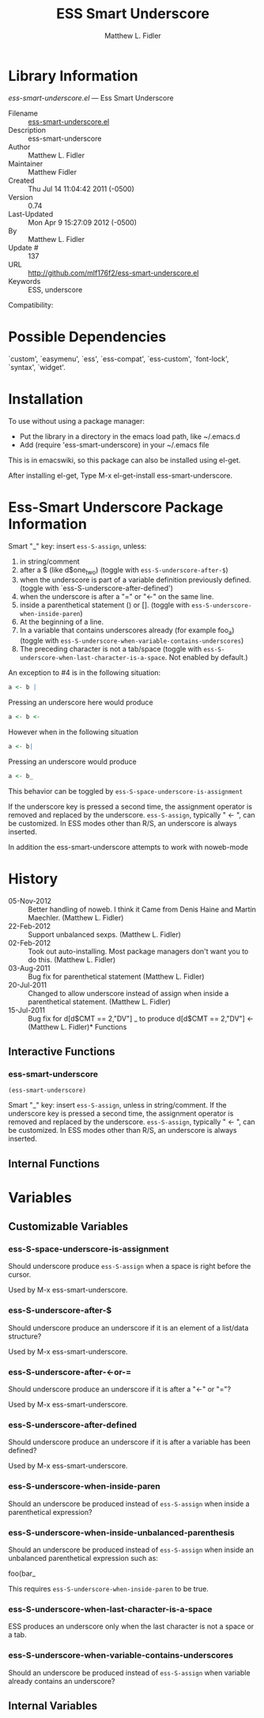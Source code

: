 #+TITLE: ESS Smart Underscore
#+AUTHOR: Matthew L. Fidler
* Library Information
 /ess-smart-underscore.el/ --- Ess Smart Underscore

 - Filename :: [[file:ess-smart-underscore.el][ess-smart-underscore.el]]
 - Description :: ess-smart-underscore
 - Author :: Matthew L. Fidler
 - Maintainer :: Matthew Fidler
 - Created :: Thu Jul 14 11:04:42 2011 (-0500)
 - Version :: 0.74
 - Last-Updated :: Mon Apr  9 15:27:09 2012 (-0500)
 -           By :: Matthew L. Fidler
 -     Update # :: 137
 - URL :: http://github.com/mlf176f2/ess-smart-underscore.el
 - Keywords :: ESS, underscore
Compatibility:

* Possible Dependencies

  `custom', `easymenu', `ess', `ess-compat', `ess-custom',
  `font-lock', `syntax', `widget'.

* Installation

To use without using a package manager:

 - Put the library in a directory in the emacs load path, like ~/.emacs.d
 - Add (require 'ess-smart-underscore) in your ~/.emacs file

This is in emacswiki, so this package can also be installed using el-get.

After installing el-get, Type M-x el-get-install ess-smart-underscore.
* Ess-Smart Underscore Package Information
Smart "_" key: insert =ess-S-assign=, unless:

  1. in string/comment
  2. after a $ (like d$one_two) (toggle with =ess-S-underscore-after-$=)
  3. when the underscore is part of a variable definition previously defined.
     (toggle with `ess-S-underscore-after-defined')
  4. when the underscore is after a "=" or "<-" on the same line.
  5. inside a parenthetical statement () or [].
     (toggle with =ess-S-underscore-when-inside-paren=)
  6. At the beginning of a line.
  7. In a variable that contains underscores already (for example foo_a)
     (toggle with =ess-S-underscore-when-variable-contains-underscores=)
  8. The preceding character is not a tab/space (toggle with
     =ess-S-underscore-when-last-character-is-a-space=.  Not enabled
     by default.)

An exception to #4 is in the following situation:

#+BEGIN_SRC R
a <- b |
#+END_SRC

Pressing an underscore here would produce


#+BEGIN_SRC R
a <- b <-
#+END_SRC

However when in the following situation

#+BEGIN_SRC R
a <- b|
#+END_SRC

Pressing an underscore would produce

#+BEGIN_SRC  R
a <- b_
#+END_SRC

This behavior can be toggled by =ess-S-space-underscore-is-assignment=

If the underscore key is pressed a second time, the assignment
operator is removed and replaced by the underscore.  =ess-S-assign=,
typically " <- ", can be customized.  In ESS modes other than R/S,
an underscore is always inserted.

In addition the ess-smart-underscore attempts to work with noweb-mode

* History

 - 05-Nov-2012 ::  Better handling of noweb. I think it Came from Denis Haine and Martin Maechler. (Matthew L. Fidler)
 - 22-Feb-2012 ::  Support unbalanced sexps. (Matthew L. Fidler)
 - 02-Feb-2012 ::  Took out auto-installing. Most package managers don't want you to do this. (Matthew L. Fidler)
 - 03-Aug-2011 ::  Bug fix for parenthetical statement (Matthew L. Fidler)
 - 20-Jul-2011 ::  Changed to allow underscore instead of assign when inside a parenthetical statement.  (Matthew L. Fidler)
 - 15-Jul-2011 ::  Bug fix for d[d$CMT == 2,"DV"] _ to produce d[d$CMT == 2,"DV"] <-  (Matthew L. Fidler)* Functions
** Interactive Functions

*** ess-smart-underscore
=(ess-smart-underscore)=

Smart "_" key: insert =ess-S-assign=, unless in string/comment.
If the underscore key is pressed a second time, the assignment
operator is removed and replaced by the underscore.  =ess-S-assign=,
typically " <- ", can be customized.  In ESS modes other than R/S,
an underscore is always inserted. 

** Internal Functions
* Variables
** Customizable Variables

*** ess-S-space-underscore-is-assignment
Should underscore produce =ess-S-assign= when a space is right before the cursor.

Used by M-x ess-smart-underscore.

*** ess-S-underscore-after-$
Should underscore produce an underscore if it is an element of a list/data structure?

 Used by M-x ess-smart-underscore.

*** ess-S-underscore-after-<-or-=
Should underscore produce an underscore if it is after a "<-" or "="?

 Used by M-x ess-smart-underscore.

*** ess-S-underscore-after-defined
Should underscore produce an underscore if it is after a variable has been defined?

 Used by M-x ess-smart-underscore.

*** ess-S-underscore-when-inside-paren
Should an underscore be produced instead of =ess-S-assign= when inside a parenthetical expression?

*** ess-S-underscore-when-inside-unbalanced-parenthesis
Should an underscore be produced instead of =ess-S-assign= when inside an unbalanced parenthetical expression such as:

  foo(bar_

This requires =ess-S-underscore-when-inside-paren= to be true.

*** ess-S-underscore-when-last-character-is-a-space
ESS produces an underscore only when the last character is not a space or a tab.

*** ess-S-underscore-when-variable-contains-underscores
Should an underscore be produced instead of =ess-S-assign= when variable already contains an underscore?

** Internal Variables
